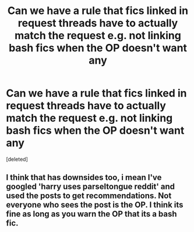 #+TITLE: Can we have a rule that fics linked in request threads have to actually match the request e.g. not linking bash fics when the OP doesn't want any

* Can we have a rule that fics linked in request threads have to actually match the request e.g. not linking bash fics when the OP doesn't want any
:PROPERTIES:
:Score: 1
:DateUnix: 1609582448.0
:DateShort: 2021-Jan-02
:FlairText: Meta
:END:
[deleted]


** I think that has downsides too, i mean I've googled 'harry uses parseltongue reddit' and used the posts to get recommendations. Not everyone who sees the post is the OP. I think its fine as long as you warn the OP that its a bash fic.
:PROPERTIES:
:Author: DiabolusCrustulam
:Score: 2
:DateUnix: 1609583617.0
:DateShort: 2021-Jan-02
:END:
